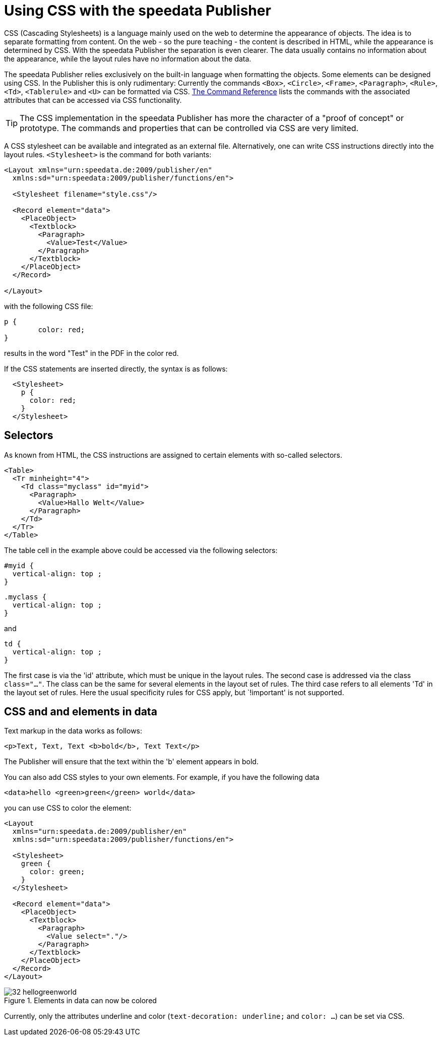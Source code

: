 [[ch-css]]

= Using CSS with the speedata Publisher


CSS (Cascading Stylesheets) is a language mainly used on the web to determine the appearance of objects.
The idea is to separate formatting from content.
On the web - so the pure teaching - the content is described in HTML, while the appearance is determined by CSS.
With the speedata Publisher the separation is even clearer.
The data usually contains no information about the appearance, while the layout rules have no information about the data.

The speedata Publisher relies exclusively on the built-in language when formatting the objects.
Some elements can be designed using CSS.
In the Publisher this is only rudimentary:
Currently the commands `<Box>`, `<Circle>`, `<Frame>`, `<Paragraph>`, `<Rule>`, `<Td>`, `<Tablerule>` and `<U>` can be formatted via CSS.
<<ch-commandreference,The Command Reference>> lists the commands with the associated attributes that can be accessed via CSS functionality.


TIP: The CSS implementation in the speedata Publisher has more the character of a "proof of concept" or prototype. The commands and properties that can be controlled via CSS are very limited.

A CSS stylesheet can be available and integrated as an external file.
Alternatively, one can write CSS instructions directly into the layout rules.
`<Stylesheet>` is the command for both variants:

[source, xml]
-------------------------------------------------------------------------------
<Layout xmlns="urn:speedata.de:2009/publisher/en"
  xmlns:sd="urn:speedata:2009/publisher/functions/en">

  <Stylesheet filename="style.css"/>

  <Record element="data">
    <PlaceObject>
      <Textblock>
        <Paragraph>
          <Value>Test</Value>
        </Paragraph>
      </Textblock>
    </PlaceObject>
  </Record>

</Layout>
-------------------------------------------------------------------------------


with the following CSS file:


[source, css]
-------------------------------------------------------------------------------

p {
	color: red;
}
-------------------------------------------------------------------------------

results in the word "Test" in the PDF in the color red.

If the CSS statements are inserted directly, the syntax is as follows:


[source, xml]
-------------------------------------------------------------------------------
  <Stylesheet>
    p {
      color: red;
    }
  </Stylesheet>
-------------------------------------------------------------------------------


[discrete]
== Selectors

As known from HTML, the CSS instructions are assigned to certain elements with so-called selectors.

[source, xml]
-------------------------------------------------------------------------------
<Table>
  <Tr minheight="4">
    <Td class="myclass" id="myid">
      <Paragraph>
        <Value>Hallo Welt</Value>
      </Paragraph>
    </Td>
  </Tr>
</Table>
-------------------------------------------------------------------------------


The table cell in the example above could be accessed via the following selectors:


[source, css]
-------------------------------------------------------------------------------
#myid {
  vertical-align: top ;
}
-------------------------------------------------------------------------------

[source, css]
-------------------------------------------------------------------------------
.myclass {
  vertical-align: top ;
}
-------------------------------------------------------------------------------

and

[source, css]
-------------------------------------------------------------------------------
td {
  vertical-align: top ;
}
-------------------------------------------------------------------------------

The first case is via the 'id' attribute, which must be unique in the layout rules.
The second case is addressed via the class `class="..."`.
The class can be the same for several elements in the layout set of rules.
The third case refers to all elements 'Td' in the layout set of rules.
Here the usual specificity rules for CSS apply, but `!important' is not supported.


== CSS and and elements in data

Text markup in the data works as follows:


[source, xml]
-------------------------------------------------------------------------------
<p>Text, Text, Text <b>bold</b>, Text Text</p>
-------------------------------------------------------------------------------


The Publisher will ensure that the text within the 'b' element appears in bold.

You can also add CSS styles to your own elements.
For example, if you have the following data

[source, xml]
-------------------------------------------------------------------------------
<data>hello <green>green</green> world</data>
-------------------------------------------------------------------------------


you can use CSS to color the element:

[source, xml]
-------------------------------------------------------------------------------
<Layout
  xmlns="urn:speedata.de:2009/publisher/en"
  xmlns:sd="urn:speedata:2009/publisher/functions/en">

  <Stylesheet>
    green {
      color: green;
    }
  </Stylesheet>

  <Record element="data">
    <PlaceObject>
      <Textblock>
        <Paragraph>
          <Value select="."/>
        </Paragraph>
      </Textblock>
    </PlaceObject>
  </Record>
</Layout>
-------------------------------------------------------------------------------

.Elements in data can now be colored
image::32-hellogreenworld.png[]

Currently, only the attributes underline and color (`text-decoration: underline;` and `color: ...`) can be set via CSS.

// EOF
